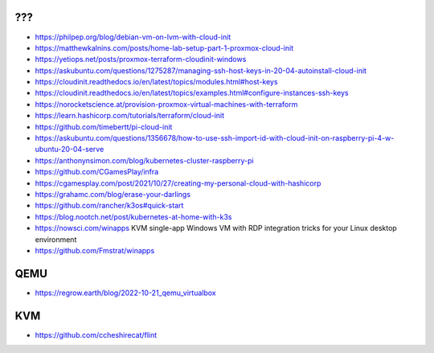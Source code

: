 ???
---

* https://philpep.org/blog/debian-vm-on-lvm-with-cloud-init
* https://matthewkalnins.com/posts/home-lab-setup-part-1-proxmox-cloud-init
* https://yetiops.net/posts/proxmox-terraform-cloudinit-windows
* https://askubuntu.com/questions/1275287/managing-ssh-host-keys-in-20-04-autoinstall-cloud-init
* https://cloudinit.readthedocs.io/en/latest/topics/modules.html#host-keys
* https://cloudinit.readthedocs.io/en/latest/topics/examples.html#configure-instances-ssh-keys
* https://norocketscience.at/provision-proxmox-virtual-machines-with-terraform
* https://learn.hashicorp.com/tutorials/terraform/cloud-init
* https://github.com/timebertt/pi-cloud-init
* https://askubuntu.com/questions/1356678/how-to-use-ssh-import-id-with-cloud-init-on-raspberry-pi-4-w-ubuntu-20-04-serve
* https://anthonynsimon.com/blog/kubernetes-cluster-raspberry-pi
* https://github.com/CGamesPlay/infra
* https://cgamesplay.com/post/2021/10/27/creating-my-personal-cloud-with-hashicorp
* https://grahamc.com/blog/erase-your-darlings
* https://github.com/rancher/k3os#quick-start
* https://blog.nootch.net/post/kubernetes-at-home-with-k3s
* https://nowsci.com/winapps  KVM single-app Windows VM with RDP integration tricks for your Linux desktop environment
* https://github.com/Fmstrat/winapps


QEMU
----

* https://regrow.earth/blog/2022-10-21_qemu_virtualbox


KVM
---

* https://github.com/ccheshirecat/flint
